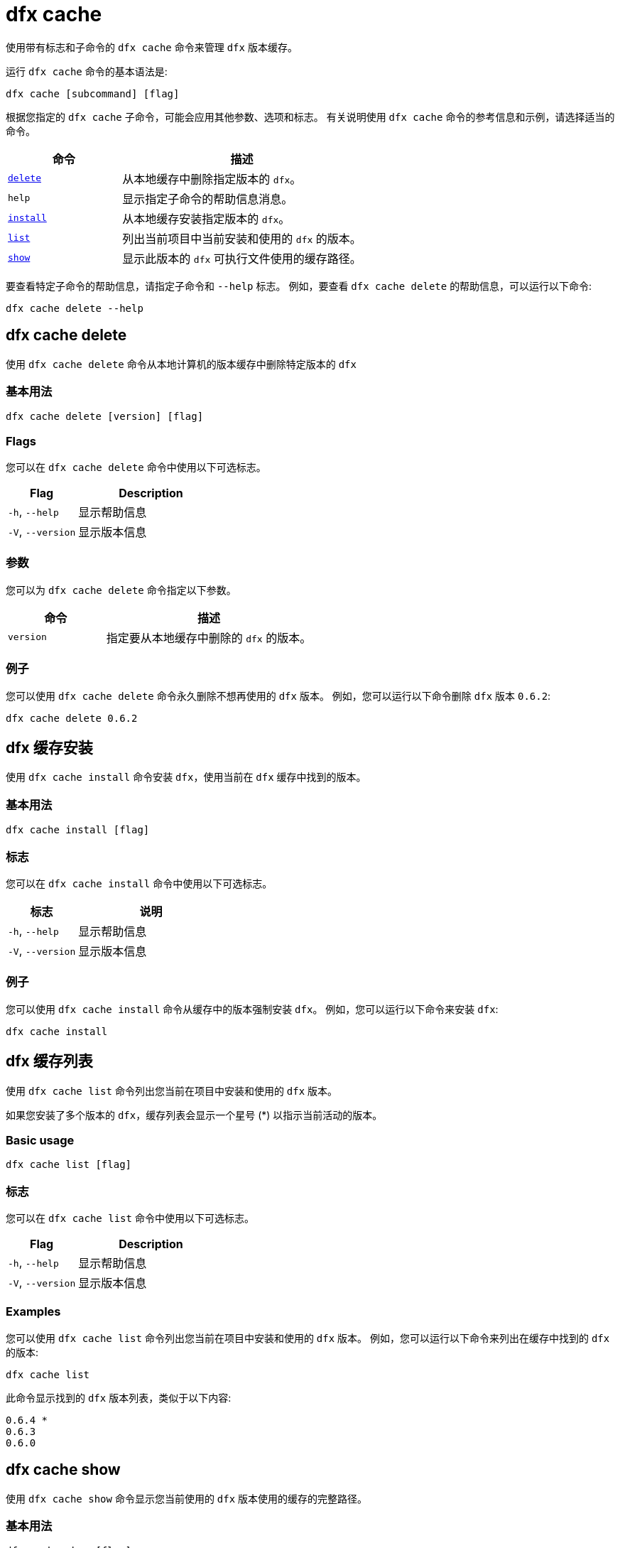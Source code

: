 = dfx cache

使用带有标志和子命令的 `+dfx cache+` 命令来管理 `+dfx+` 版本缓存。

运行 `+dfx cache+` 命令的基本语法是:

[source,bash]
----
dfx cache [subcommand] [flag]
----

根据您指定的 `+dfx cache+` 子命令，可能会应用其他参数、选项和标志。
有关说明使用 `+dfx cache+` 命令的参考信息和示例，请选择适当的命令。

[width="100%",cols="<32%,<68%",options="header"]
|===
|命令 |描述
|<<dfx cache delete,`+delete+`>> |从本地缓存中删除指定版本的 `+dfx+`。

|`+help+` |显示指定子命令的帮助信息消息。

|<<dfx cache install,`+install+`>> |从本地缓存安装指定版本的 `+dfx+`。

|<<dfx 缓存列表,`+list+`>> |列出当前项目中当前安装和使用的 `+dfx+` 的版本。

|<<dfx cache show,`+show+`>> |显示此版本的 `+dfx+` 可执行文件使用的缓存路径。
|===

要查看特定子命令的帮助信息，请指定子命令和 `+--help+` 标志。
例如，要查看 `+dfx cache delete+` 的帮助信息，可以运行以下命令:

[source,bash]
----
dfx cache delete --help
----

[[delete]]
== dfx cache delete

使用 `+dfx cache delete+` 命令从本地计算机的版本缓存中删除特定版本的 `+dfx+`

=== 基本用法

[source,bash]
----
dfx cache delete [version] [flag]
----

=== Flags

您可以在 `+dfx cache delete+` 命令中使用以下可选标志。

[width="100%",cols="<32%,<68%",options="header"]
|===
|Flag |Description
|`+-h+`, `+--help+` |显示帮助信息
|`+-V+`, `+--version+` |显示版本信息
|===

=== 参数

您可以为 `+dfx cache delete+` 命令指定以下参数。

[width="100%",cols="<32%,<68%",options="header"]
|===
|命令 |描述
|`+version+` |指定要从本地缓存中删除的 `+dfx+` 的版本。
|===

=== 例子

您可以使用 `+dfx cache delete+` 命令永久删除不想再使用的 `+dfx+` 版本。
例如，您可以运行以下命令删除 `+dfx+` 版本 `+0.6.2+`:

[source,bash]
----
dfx cache delete 0.6.2
----

[[install]]
== dfx 缓存安装

使用 `+dfx cache install+` 命令安装 `+dfx+`，使用当前在 `+dfx+` 缓存中找到的版本。

=== 基本用法

[source,bash]
----
dfx cache install [flag]
----

=== 标志

您可以在 `+dfx cache install+` 命令中使用以下可选标志。

[width="100%",cols="<32%,<68%",options="header"]
|===
|标志 |说明
|`+-h+`, `+--help+` |显示帮助信息
|`+-V+`, `+--version+` |显示版本信息
|===

=== 例子

您可以使用 `+dfx cache install+` 命令从缓存中的版本强制安装 `+dfx+`。
例如，您可以运行以下命令来安装 `+dfx+`:

[source,bash]
----
dfx cache install
----

== dfx 缓存列表

使用 `+dfx cache list+` 命令列出您当前在项目中安装和使用的 `+dfx+` 版本。

如果您安装了多个版本的 `+dfx+`，缓存列表会显示一个星号 (*) 以指示当前活动的版本。

=== Basic usage

[source,bash]
----
dfx cache list [flag]
----

=== 标志

您可以在 `+dfx cache list+` 命令中使用以下可选标志。

[width="100%",cols="<32%,<68%",options="header"]
|===
|Flag |Description
|`+-h+`, `+--help+` |显示帮助信息
|`+-V+`, `+--version+` |显示版本信息
|===

=== Examples

您可以使用 `+dfx cache list+` 命令列出您当前在项目中安装和使用的 `+dfx+` 版本。
例如，您可以运行以下命令来列出在缓存中找到的 `+dfx+` 的版本:

[source,bash]
----
dfx cache list
----

此命令显示找到的 `+dfx+` 版本列表，类似于以下内容:

[source,bash]
----
0.6.4 *
0.6.3
0.6.0
----

== dfx cache show

使用 `+dfx cache show+` 命令显示您当前使用的 `+dfx+` 版本使用的缓存的完整路径。

=== 基本用法

[source,bash]
----
dfx cache show [flag]
----

=== 标志

您可以在 `+dfx cache show+` 命令中使用以下可选标志。

[width="100%",cols="<32%,<68%",options="header"]
|===
|Flag |Description
|`+-h+`, `+--help+` |显示帮助信息
|`+-V+`, `+--version+` |显示版本信息
|===

=== 例子

您可以使用 `+dfx cache show+` 命令显示您当前使用的 `+dfx+` 版本使用的缓存的路径:

[source,bash]
----
dfx cache show
----

此命令显示您当前使用的 `+dfx+` 版本使用的缓存路径：

[source,bash]
----
/Users/pubs/.cache/dfinity/versions/0.6.4
----

